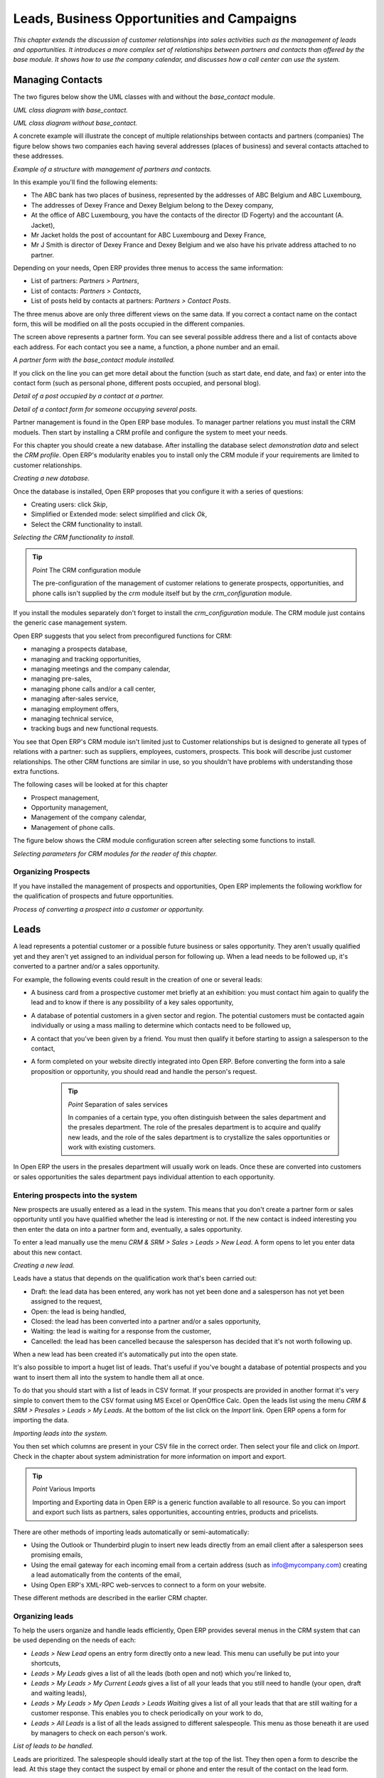 
Leads, Business Opportunities and Campaigns
###########################################

*This chapter extends the discussion of customer relationships into sales activities such as the management of leads and opportunities. It introduces a more complex set of relationships between partners and contacts than offered by the base module. It shows how to use the company calendar, and discusses how a call center can use the system.*

Managing Contacts
=================

The two figures below show the UML classes with and without the *base_contact* module.

.. image:: images/crm_contact_with.png
    :align: center

*UML class diagram with base_contact.*

.. image:: images/crm_contact_without.png
    :align: center

*UML class diagram without base_contact.*

A concrete example will illustrate the concept of multiple relationships between contacts and partners (companies)  The figure below shows two companies each having several addresses (places of business) and several contacts attached to these addresses.

.. image:: images/crm_contact_exemple.png
    :align: center

*Example of a structure with management of partners and contacts.*

In this example you'll find the following elements:

* The ABC bank has two places of business, represented by the addresses of ABC Belgium and ABC Luxembourg,

* The addresses of Dexey France and Dexey Belgium belong to the Dexey company, 

* At the office of ABC Luxembourg, you have the contacts of the director (D Fogerty) and the accountant (A. Jacket),

* Mr Jacket holds the post of accountant for ABC Luxembourg and Dexey France,

* Mr J Smith is director of Dexey France and Dexey Belgium and we also have his private address attached to no partner.

Depending on your needs, Open ERP provides three menus to access the same information:

* List of partners: *Partners > Partners*,

* List of contacts: *Partners > Contacts*,

* List of posts held by contacts at partners: *Partners > Contact Posts*.

The three menus above are only three different views on the same data. If you correct a contact name on the contact form, this will be modified on all the posts occupied in the different companies.

The screen above represents a partner form. You can see several possible address there and a list of contacts above each address. For each contact you see a name, a function, a phone number and an email.

.. image:: images/crm_partner_contact.png
    :align: center

*A partner form with the base_contact module installed.*

If you click on the line you can get more detail about the function (such as start date, end date, and fax) or enter into the contact form (such as personal phone, different posts occupied, and personal blog).

.. image:: images/crm_partner_poste.png
    :align: center

*Detail of a post occupied by a contact at a partner.*

.. image:: images/crm_partner_contacts.png
    :align: center

*Detail of a contact form for someone occupying several posts.*

Partner management is found in the Open ERP base modules. To manager partner relations you must install the CRM moduels. Then start by installing a CRM profile and configure the system to meet your needs.

For this chapter you should create a new database. After installing the database select *demonstration data* and select the *CRM profile*. Open ERP's modularity enables you to install only the CRM module if your requirements are limited to customer relationships.

.. image:: images/crm_db_init.png
    :align: center

*Creating a new database.*

Once the database is installed, Open ERP proposes that you configure it with a series of questions:

* Creating users: click *Skip*,

* Simplified or Extended mode: select simplified and click *Ok*,

* Select the CRM functionality to install.

.. image:: images/ crm_db_select.png
    :align: center

*Selecting the CRM functionality to install.*

.. tip:: *Point* The CRM configuration module

    The pre-configuration of the management of customer relations to generate prospects, opportunities, and phone calls isn't supplied by the *crm* module itself but by the *crm_configuration* module.

If you install the modules separately don't forget to install the *crm_configuration* module. The CRM module just contains the generic case management system.

Open ERP suggests that you select from preconfigured functions for CRM:

* managing a prospects database,

* managing and tracking opportunities,

* managing meetings and the company calendar,

* managing pre-sales,

* managing phone calls and/or a call center,

* managing after-sales service,

* managing employment offers,

* managing technical service,

* tracking bugs and new functional requests.

You see that Open ERP's CRM module isn't limited just to Customer relationships but is designed to generate all types of relations with a partner: such as suppliers, employees, customers, prospects. This book will describe just customer relationships. The other CRM functions are similar in use, so you shouldn't have problems with understanding those extra functions.

The following cases will be looked at for this chapter

* Prospect management,

* Opportunity management,

* Management of the company calendar,

* Management of phone calls.

The figure below shows the CRM module configuration screen after selecting some functions to install.

.. image:: images/crm_configuration_wizard.png
    :align: center

*Selecting parameters for CRM modules for the reader of this chapter.*

Organizing Prospects
---------------------

If you have installed the management of prospects and opportunities, Open ERP implements the following workflow for the qualification of prospects and future opportunities.

.. image:: images/crm_flux.png
    :align: center

*Process of converting a prospect into a customer or opportunity.*

Leads
========

A lead represents a potential customer or a possible future business or sales opportunity. They aren't usually qualified yet and they aren't yet assigned to an individual person for following up. When a lead needs to be followed up, it's converted to a partner and/or a sales opportunity.

For example, the following events could result in the creation of one or several leads:

* A business card from a prospective customer met briefly at an exhibition: you must contact him again to qualify the lead and to know if there is any possibility of a key sales opportunity,

* A database of potential customers in a given sector and region. The potential customers must be contacted again individually or using a mass mailing to determine which contacts need to be followed up,

* A contact that you've been given by a friend. You must then qualify it before starting to assign a salesperson to the contact,

* A form completed on your website directly integrated into Open ERP. Before converting the form into a sale proposition or opportunity, you should read and handle the person's request.

    .. tip:: *Point* Separation of sales services

        In companies of a certain type, you often distinguish between the sales department and the presales department. The role of the presales department is to acquire and qualify new leads, and the role of the sales department is to crystallize the sales opportunities or work with existing customers.

In Open ERP the users in the presales department will usually work on leads. Once these are converted into customers or sales opportunities the sales department pays individual attention to each opportunity.

Entering prospects into the system
-----------------------------------

New prospects are usually entered as a lead in the system. This means that you don't create a partner form or sales opportunity until you have qualified whether the lead is interesting or not. If the new contact is indeed interesting you then enter the data on into a partner form and, eventually, a sales opportunity.

To enter a lead manually use the menu *CRM & SRM > Sales > Leads > New Lead*. A form opens to let you enter data about this new contact.

.. image:: images/crm_lead_new.png
    :align: center

*Creating a new lead.*

Leads have a status that depends on the qualification work that's been carried out:

* Draft: the lead data has been entered, any work has not yet been done and a salesperson has not yet been assigned to the request,

* Open: the lead is being handled,

* Closed: the lead has been converted into a partner and/or a sales opportunity,

* Waiting: the lead is waiting for a response from the customer,

* Cancelled: the lead has been cancelled because the salesperson has decided that it's not worth following up.

When a new lead has been created it's automatically put into the open state.

It's also possible to import a huget list of leads. That's useful if you've bought a database of potential prospects and you want to insert them all into the system to handle them all at once. 

To do that you should start with a list of leads in CSV format. If your prospects are provided in another format it's very simple to convert them to the CSV format using MS Excel or OpenOffice Calc. Open the leads list using the menu *CRM & SRM > Presales > Leads > My Leads*. At the bottom of the list click on the *Import* link. Open ERP opens a form for importing the data.

.. image:: images/crm_lead_import.png
    :align: center

*Importing leads into the system.*

You then set which columns are present in your CSV file in the correct order. Then select your file and click on *Import*. Check in the chapter about system administration for more information on import and export.

.. tip:: *Point* Various Imports

    Importing and Exporting data in Open ERP is a generic function available to all resource. So you can import and export such lists as partners, sales opportunities, accounting entries, products and pricelists.

There are other methods of importing leads automatically or semi-automatically:

* Using the Outlook or Thunderbird plugin to insert new leads directly from an email client after a salesperson sees promising emails,

* Using the email gateway for each incoming email from a certain address (such as info@mycompany.com) creating a lead automatically from the contents of the email,

* Using Open ERP's XML-RPC web-servces to connect to a form on your website.

These different methods are described in the earlier CRM chapter.

Organizing leads
-------------------

To help the users organize and handle leads efficiently, Open ERP provides several menus in the CRM system that can be used depending on the needs of each:

* *Leads > New Lead* opens an entry form directly onto a new lead. This menu can usefully be put into your shortcuts,

* *Leads > My Leads* gives a list of all the leads (both open and not) which you're linked to,

* *Leads > My Leads > My Current Leads* gives a list of all your leads that you still need to handle (your open, draft and waiting leads),

* *Leads > My Leads > My Open Leads > Leads Waiting* gives a list of all your leads that that are still waiting for a customer response. This enables you to check periodically on your work to do,

* *Leads > All Leads* is a list of all the leads assigned to different salespeople. This menu as those beneath it are used by managers to check on each person's work.

.. image:: images/crm_leads_list.png
    :align: center

*List of leads to be handled.*

Leads are prioritized. The salespeople should ideally start at the top of the list. They then open a form to describe the lead. At this stage they contact the suspect by email or phone and enter the result of the contact on the lead form.

They can then change the status of the lead to a state that depends on the response from the customer:

* Cancelled: not to be followed as a lead,

* Waiting: waiting for a response from the suspect.

Converting leads into customers or opportunities
-------------------------------------------------

If a lead is interesting you convert it into a partner in the system. To do that, push the button *Convert into a Partner*. Open ERP opens a partner form with the information from the lead entered into it. At this stage you can complete more information such as the exact partner address and the contact details.

The created partner is automatically attached to the lead, which enables you to keep the complete traceability from the lead. To do that look at the second tab in the lead, *History*.

If the salesperson thinks that there is a real opportunity with the lead, following the contact, he can convert it into a sales opportunity using the button *Convert to Opportunity*. Open ERP then opens a window asking the title of the opportunity, the estimate revenue and the percentage success of converting to a sale.

.. image:: images/crm_lead_convert.png
    :align: center

*Converting a lead into a sales opportunity.*

Some companies have more advanced processes for the qualification of a lead. They pass through several steps, auch as first call, renewing contact, waiting for a verbal agreement. You can then use the field *Step* that is found up to the right of the lead definition. To move it automatically through the next step, you can use the button that looks like a right arrow.

Business Opportunities
-----------------------

While a lead represents the first contact with a prospect yet to be qualified, a sales opportunity represents a potential contract. Each opportunity must be followed up by a salesperson spending time to make a quotation or the cancellation of the opportunity.

Leads are generally handled en masse, with the automation of certain responses or emails. The opportunities, in contrast, are usually tracked one by one by the salespeople because that involves a process of negotiation.

Ensuring that you track opportunities
--------------------------------------

Just like the leads, Open ERP provides several menus to handle sales opportunities efficiently. All the menus for opportunities are under the menu *CRM & SRM > Presales > Opportunties*.

To quickly create a new opportunity, use the menu Opportunity > New Opportunity. You usually use this menu in the case where the opportunity is direct and doesn't come first from a lead. It can also be useful to create a shortcut to this menu so that you can quickly open a new opportunity form when you need to – after a phone call, or an email, that needs followup.

The salesperson uses the menu *Opportunites > My Opportunities > My Open Opportunities* to track their opportunities. After the different customer contacts, the salesperson can enter the information into the form to describe the activity. The history tab provides a history of all the information about the activity throughout its life. The activities are automatically reported on the partner form of the associated customer. To see this, open the events tab when you open the partner form.

.. image:: images/crm_partner_event.png
    :align: center

*History of events in a partner form.*

When the leads have been converted into opportunities, the opportunities can be assigned to any salesperson. In that case you designate a manager in the company who is responsible for assigned the new opportunities to the different salespeople, to suit their speciality, location or availability.

To do this, the manager can use the menu Opportunity > All Opportunities > Unassigned Opportunities. This gives you a list of all opportunities that haven't yet been assigned to a salesperosn. The manager can the enter the salesperson responsible for the opportunity into the field *Responsible*.

The company calendar
---------------------

There are several methods for entering a new meeting with a partner. The first method is to enter the meeting directly in the company calendar. To do that, use the menu *CRM & SRM > Calendar > All Meetings*.

You can use the monthly, weekly or daily views to plan a meeting. To move between one mode and another use the buttons above and to the right of the calendar.

.. image:: images/crm_calendar_month.png
    :align: center

*Meetings calendar in monthly view.*

.. image:: images/crm_calendar_week.png
    :align: center

*Meetings calendar in weekly view.*

In the calendar you distinguish between multi-day events and events that last only for a few hours. Multi-day events have a coloured background whereas single events have a coloured font. Each event has a colour that represent the user that created the meeting. You can filter the different users by selecting them from the list at the left of the screen. 

To enter a new meeting into the system you can click the day and the hour for a new meeting. In the weekly and daily views you can also press the mouse left button on the calendar and slide the mouse along to create an event of several hours. Open ERP then opens an entry screen for a new meeting.

.. image:: images/crm_meeting_form.png
    :align: center

*Entering a new meeting.*

.. tip:: *Point* Consolidated Calendar

    The advantage of integrated management is that the enterprise calendar will group several system events. Then in the Open ERP calendar you will automatically find the meetings but also such information as business opportunites, technical interventions, and requests for staff meetings.

Tracking phone calls
-----------------------

Open ERP has functions to manage a telephone call centre. If you selected the functions to manage calls when you installed the CRM module you will be able to manage incoming and outgoing calls.

Call management can be used for two needs:

* Entering customer calls so that you keep a record of the communication attached to a partner or a sales opportunity,

* Managing a call centre with operators that handle a list of calls to carry out one after another.

To enter details of a phone call, use one of the two following menus:

* *CRM & SRM > Sales > Phone Calls > Incoming*

* *CRM & SRM > Sales > Phone Calls > Outgoing*

The phone call will then be visible on the partner form to give you complete visibility of the events about that customer or supplier.

Managing a Call Center
-----------------------

You can manually encode calls that happen or you can pass them into Open ERP. But for mass campaigns, you can import a list of phone calls to make. To do this, click on the import link at the bottom of the list of phone calls. On the GTK client use the toolbar button *Form > Import* at the top.

Phone calls that have occurred in the open state. The different operators can be assigned calls and handle them one by one using the menu *CRM & SRM > Phone Calls > Outgoing Calls > Calls To Make*.

The operator can open the calls one by one. For each call, after having contacted the customer, the operator can click on one of the following buttons:

* Cancel: you cancel the call. For example you could cancel the call if you've tried to call them more than three times.

* Called: you've spoken to the customer by phone. In this case the operator can change the case section and send it to, for example, sales opportunities. You could alternatively leave it in this state if you don't need to carry out any more actions with this customer.

* Not called: the customer hasn't been called, you'll try to call him again later.

Advanced Customer Relations
----------------------------

Open ERP also supplies several tools to improve and automate relationships with partners. They won't be described extensively here, just introduced briefly.

The supplier/customer portal gives you the ability to provide your suppliers and customers with constrained access to Open ERP. They will then be able to view or enter sets of information directly online to Open ERP. For example they could enter their orders, reprint their invoices, or work on communal projects. To activate the portal it's necessary to install the modules that start with the string *portal_...*.

The email gateway lets you interface the CRM with incoming and outgoing emails. The scripts used for the email gateway are available in the *crm* module in the *scripts* subdirectory.

The Outlook and Thunderbird plugins enable you to synchronize your contacts between your email client and your ERP. They both enable you to create sales opportunities based on exchanges you have with the customer.

The rules for automating actions will enable you to send emails automatically based on the event, such as assigning opportunities to the most appropriate person. To access the CRM rules, use the menu *CRM & SRM > Configuration > Cases > Rules*.

The segmentation tools will enable you to create partner groups and act on each segment differently. For example you could create pricelists for each of the segments, or start phone marketing campaigns by segment. To enable the management of segmentation you should install the module *crm_profiling*.

The *report_designer* module enables you to create letter templates in OpenOffice and automate letter for different prospects. Open ERP also has plugins for MS Word to simplify the creation of mass mailing.


.. Copyright © Open Object Press. All rights reserved.

.. You may take electronic copy of this publication and distribute it if you don't
.. change the content. You can also print a copy to be read by yourself only.

.. We have contracts with different publishers in different countries to sell and
.. distribute paper or electronic based versions of this book (translated or not)
.. in bookstores. This helps to distribute and promote the Open ERP product. It
.. also helps us to create incentives to pay contributors and authors using author
.. rights of these sales.

.. Due to this, grants to translate, modify or sell this book are strictly
.. forbidden, unless Tiny SPRL (representing Open Object Presses) gives you a
.. written authorisation for this.

.. Many of the designations used by manufacturers and suppliers to distinguish their
.. products are claimed as trademarks. Where those designations appear in this book,
.. and Open ERP Press was aware of a trademark claim, the designations have been
.. printed in initial capitals.

.. While every precaution has been taken in the preparation of this book, the publisher
.. and the authors assume no responsibility for errors or omissions, or for damages
.. resulting from the use of the information contained herein.

.. Published by Open ERP Press, Grand Rosière, Belgium

